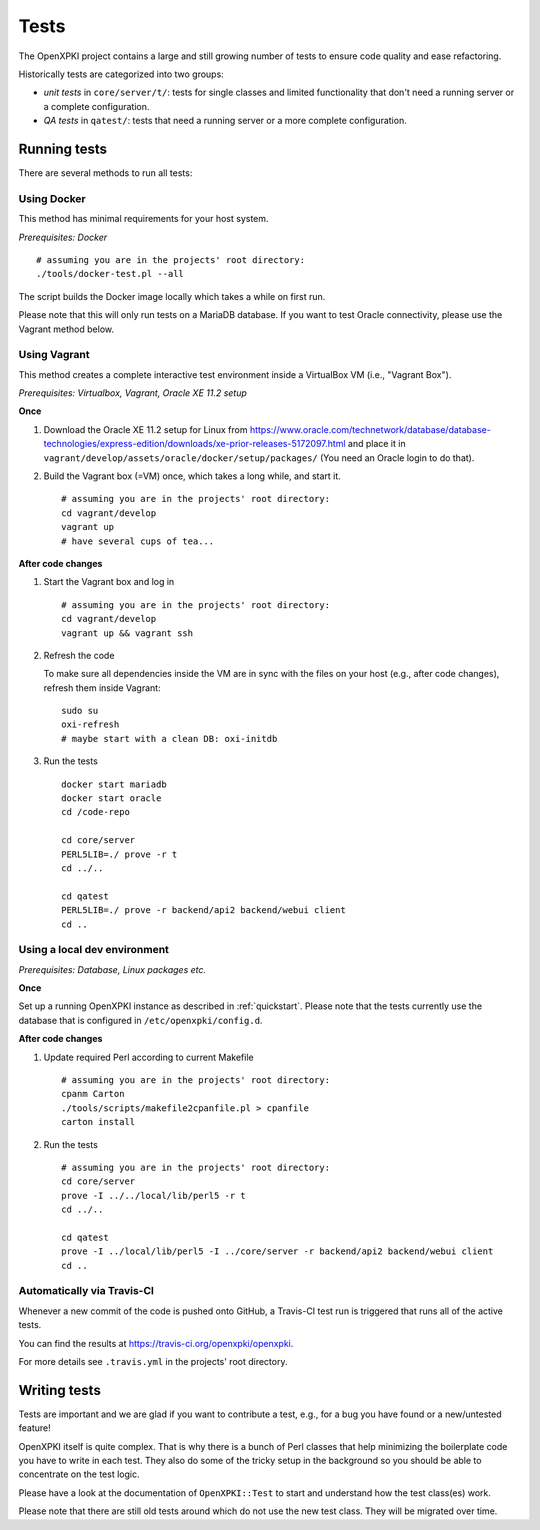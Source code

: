 =====
Tests
=====

The OpenXPKI project contains a large and still growing number of tests to ensure
code quality and ease refactoring.

Historically tests are categorized into two groups:

* *unit tests* in ``core/server/t/``: tests for single classes and limited functionality that don't need a running server or a complete configuration.
* *QA tests* in ``qatest/``: tests that need a running server or a more complete configuration.

Running tests
#############

There are several methods to run all tests:

Using Docker
------------

This method has minimal requirements for your host system.

*Prerequisites: Docker*

::

    # assuming you are in the projects' root directory:
    ./tools/docker-test.pl --all

The script builds the Docker image locally which takes a while on first run.

Please note that this will only run tests on a MariaDB database. If you want to
test Oracle connectivity, please use the Vagrant method below.

Using Vagrant
-------------

This method creates a complete interactive test environment inside a VirtualBox
VM (i.e., "Vagrant Box").

*Prerequisites: Virtualbox, Vagrant, Oracle XE 11.2 setup*

**Once**

1. Download the Oracle XE 11.2 setup for Linux from
   `<https://www.oracle.com/technetwork/database/database-technologies/express-edition/downloads/xe-prior-releases-5172097.html>`_
   and place it in ``vagrant/develop/assets/oracle/docker/setup/packages/``
   (You need an Oracle login to do that).

2. Build the Vagrant box (=VM) once, which takes a long while, and start it.
   ::

       # assuming you are in the projects' root directory:
       cd vagrant/develop
       vagrant up
       # have several cups of tea...

**After code changes**

1. Start the Vagrant box and log in
   ::

       # assuming you are in the projects' root directory:
       cd vagrant/develop
       vagrant up && vagrant ssh

2. Refresh the code

   To make sure all dependencies inside the VM are in sync with the files on
   your host (e.g., after code changes), refresh them inside Vagrant::

       sudo su
       oxi-refresh
       # maybe start with a clean DB: oxi-initdb

3. Run the tests
   ::

       docker start mariadb
       docker start oracle
       cd /code-repo

       cd core/server
       PERL5LIB=./ prove -r t
       cd ../..

       cd qatest
       PERL5LIB=./ prove -r backend/api2 backend/webui client
       cd ..

Using a local dev environment
-----------------------------

*Prerequisites: Database, Linux packages etc.*

**Once**

Set up a running OpenXPKI instance as described in :ref:`quickstart`.
Please note that the tests currently use the database that is configured in ``/etc/openxpki/config.d``.

**After code changes**

1. Update required Perl according to current Makefile
   ::

      # assuming you are in the projects' root directory:
      cpanm Carton
      ./tools/scripts/makefile2cpanfile.pl > cpanfile
      carton install

2. Run the tests
   ::

      # assuming you are in the projects' root directory:
      cd core/server
      prove -I ../../local/lib/perl5 -r t
      cd ../..

      cd qatest
      prove -I ../local/lib/perl5 -I ../core/server -r backend/api2 backend/webui client
      cd ..

Automatically via Travis-CI
---------------------------

Whenever a new commit of the code is pushed onto GitHub, a Travis-CI test run
is triggered that runs all of the active tests.

You can find the results at `<https://travis-ci.org/openxpki/openxpki>`_.

For more details see ``.travis.yml`` in the projects' root directory.

Writing tests
#############

Tests are important and we are glad if you want to contribute a test, e.g., for a
bug you have found or a new/untested feature!

OpenXPKI itself is quite complex. That is why there is a bunch of Perl classes
that help minimizing the boilerplate code you have to write in each test. They
also do some of the tricky setup in the background so you should be able to
concentrate on the test logic.

Please have a look at the documentation of ``OpenXPKI::Test`` to start and
understand how the test class(es) work.

Please note that there are still old tests around which do not use the new test
class. They will be migrated over time.
